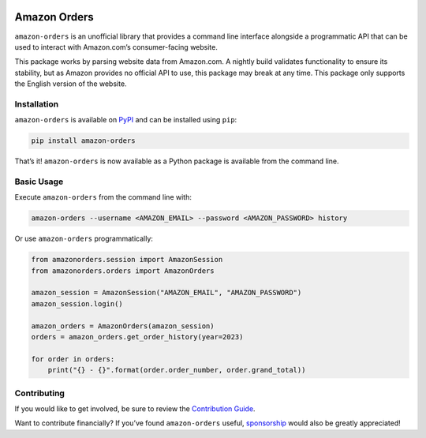 .. image:: https://badge.fury.io/py/amazon-orders.svg
    :target: https://badge.fury.io/py/amazon-orders
.. image:: https://github.com/alexdlaird/amazon-orders-python/actions/workflows/build.yml/badge.svg
    :target: https://github.com/alexdlaird/amazon-orders-python/actions/workflows/build.yml
.. image:: https://codecov.io/gh/alexdlaird/amazon-orders-python/branch/main/graph/badge.svg
    :target: https://codecov.io/gh/alexdlaird/amazon-orders-python
.. image:: https://img.shields.io/pypi/pyversions/amazon-orders.svg
    :target: https://pypi.org/project/amazon-orders/
.. image:: https://img.shields.io/pypi/l/amazon-orders.svg
    :target: https://pypi.org/project/amazon-orders/

Amazon Orders
=============

``amazon-orders`` is an unofficial library that provides a command line
interface alongside a programmatic API that can be used to interact with
Amazon.com’s consumer-facing website.

This package works by parsing website data from Amazon.com. A nightly
build validates functionality to ensure its stability, but as Amazon
provides no official API to use, this package may break at any time.
This package only supports the English version of the website.

Installation
------------

``amazon-orders`` is available on
`PyPI <https://pypi.org/project/amazon-orders/>`__ and can be installed
using ``pip``:

.. code:: sh

    pip install amazon-orders

That’s it! ``amazon-orders`` is now available as a Python package is
available from the command line.

Basic Usage
-----------

Execute ``amazon-orders`` from the command line with:

.. code:: sh

    amazon-orders --username <AMAZON_EMAIL> --password <AMAZON_PASSWORD> history

Or use ``amazon-orders`` programmatically:

.. code:: python

    from amazonorders.session import AmazonSession
    from amazonorders.orders import AmazonOrders

    amazon_session = AmazonSession("AMAZON_EMAIL", "AMAZON_PASSWORD")
    amazon_session.login()

    amazon_orders = AmazonOrders(amazon_session)
    orders = amazon_orders.get_order_history(year=2023)

    for order in orders:
        print("{} - {}".format(order.order_number, order.grand_total))

Contributing
------------

If you would like to get involved, be sure to review the `Contribution
Guide <https://github.com/alexdlaird/amazon-orders-python/blob/main/CONTRIBUTING.rst>`__.

Want to contribute financially? If you’ve found ``amazon-orders``
useful, `sponsorship <https://github.com/sponsors/alexdlaird>`__ would
also be greatly appreciated!
